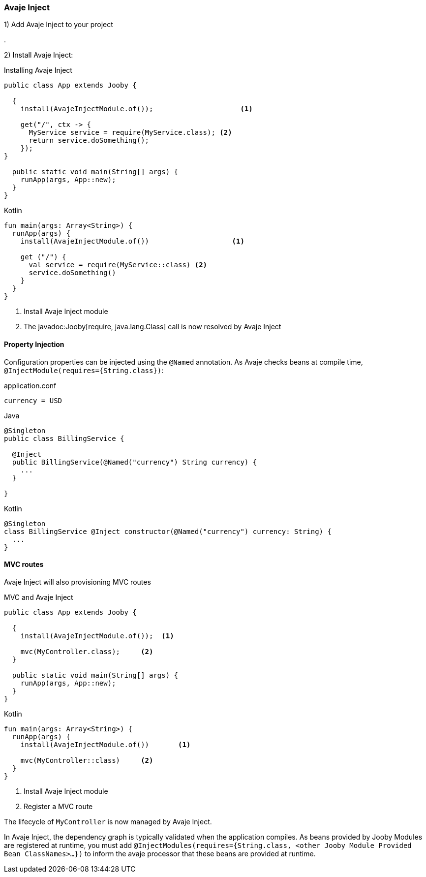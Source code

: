 === Avaje Inject

1) Add Avaje Inject to your project

[dependency, groupId="io.jooby", artifactId="jooby-avaje-inject", version="1.1.0"]
.


2) Install Avaje Inject:

.Installing Avaje Inject
[source,java,role = "primary"]
----
public class App extends Jooby {

  {
    install(AvajeInjectModule.of());                     <1>
        
    get("/", ctx -> {
      MyService service = require(MyService.class); <2>
      return service.doSomething();
    });
}

  public static void main(String[] args) {
    runApp(args, App::new);
  }
}
----

.Kotlin
[source, kotlin, role = "secondary"]
----
fun main(args: Array<String>) {
  runApp(args) {
    install(AvajeInjectModule.of())                    <1>
    
    get ("/") {
      val service = require(MyService::class) <2>
      service.doSomething()
    }
  }
}
----

<1> Install Avaje Inject module
<2> The javadoc:Jooby[require, java.lang.Class] call is now resolved by Avaje Inject

==== Property Injection

Configuration properties can be injected using the `@Named` annotation. As Avaje checks beans at compile time, `@InjectModule(requires={String.class})`:

.application.conf
[source, bash]
----
currency = USD
----

.Java
[source,java,role="primary"]
----
@Singleton
public class BillingService {

  @Inject
  public BillingService(@Named("currency") String currency) {
    ...
  }

}
----

.Kotlin
[source,kotlin,role="secondary"]
----
@Singleton
class BillingService @Inject constructor(@Named("currency") currency: String) {
  ...
}
----

==== MVC routes

Avaje Inject will also provisioning MVC routes

.MVC and Avaje Inject
[source,java,role = "primary"]
----
public class App extends Jooby {

  {
    install(AvajeInjectModule.of());  <1>
          
    mvc(MyController.class);     <2>
  }

  public static void main(String[] args) {
    runApp(args, App::new);
  }
}
----

.Kotlin
[source, kotlin, role = "secondary"]
----
fun main(args: Array<String>) {
  runApp(args) {
    install(AvajeInjectModule.of())       <1>

    mvc(MyController::class)     <2>
  }
}
----

<1> Install Avaje Inject module
<2> Register a MVC route

The lifecycle of `MyController` is now managed by Avaje Inject.

In Avaje Inject, the dependency graph is typically validated when the application compiles. As beans provided by Jooby Modules are registered at runtime, you must add `@InjectModules(requires={String.class, <other Jooby Module Provided Bean ClassNames>...})` to inform the avaje processor that these beans are provided at runtime.

